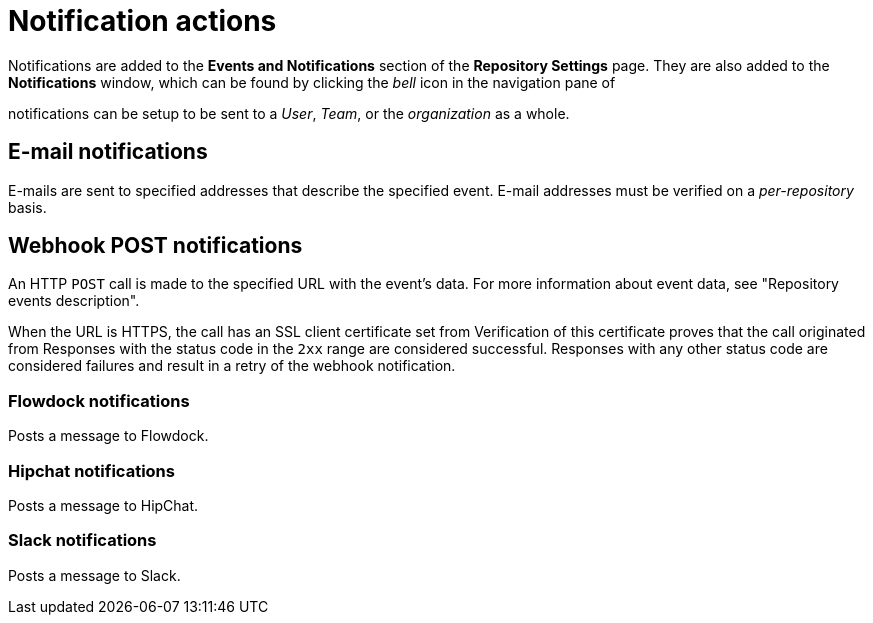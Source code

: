 // module included in the following assemblies:

// * use_quay/master.adoc
// * quay_io/master.adoc

:_content-type: CONCEPT
[id="notification-actions"]
= Notification actions

Notifications are added to the *Events and Notifications* section of the *Repository Settings* page. They are also added to the *Notifications* window, which can be found by clicking the _bell_ icon in the navigation pane of
ifeval::["{context}" == "quay-io"]
{quayio}.
endif::[]
ifeval::["{context}" == "use-quay"]
{productname}.
endif::[]

ifeval::["{context}" == "quay-io"]
{quayio}
endif::[]
ifeval::["{context}" == "use-quay"]
{productname}
endif::[]
notifications can be setup to be sent to a _User_, _Team_, or the _organization_ as a whole.

[discrete]
[id="e-mail"]
== E-mail notifications

E-mails are sent to specified addresses that describe the specified event. E-mail addresses must be verified on a _per-repository_ basis. 

[discrete]
[id="webhook-post"]
== Webhook POST notifications

An HTTP `POST` call is made to the specified URL with the event's data. For more information about event data, see "Repository events description". 

When the URL is HTTPS, the call has an SSL client certificate set from
ifeval::["{context}" == "quay-io"]
{quayio}.
endif::[]
ifeval::["{context}" == "use-quay"]
{productname}.
endif::[]
Verification of this certificate proves that the call originated from 
ifeval::["{context}" == "quay-io"]
{quayio}.
endif::[]
ifeval::["{context}" == "use-quay"]
{productname}.
endif::[]
Responses with the status code in the `2xx` range are considered successful. Responses with any other status code are considered failures and result in a retry of the webhook notification. 

[discrete]
[id="flowdock-notification"]
=== Flowdock notifications

Posts a message to Flowdock.

[discrete]
[id="hipchat-notification"]
=== Hipchat notifications

Posts a message to HipChat.

[discrete]
[id="slack-notification"]
=== Slack notifications

Posts a message to Slack.